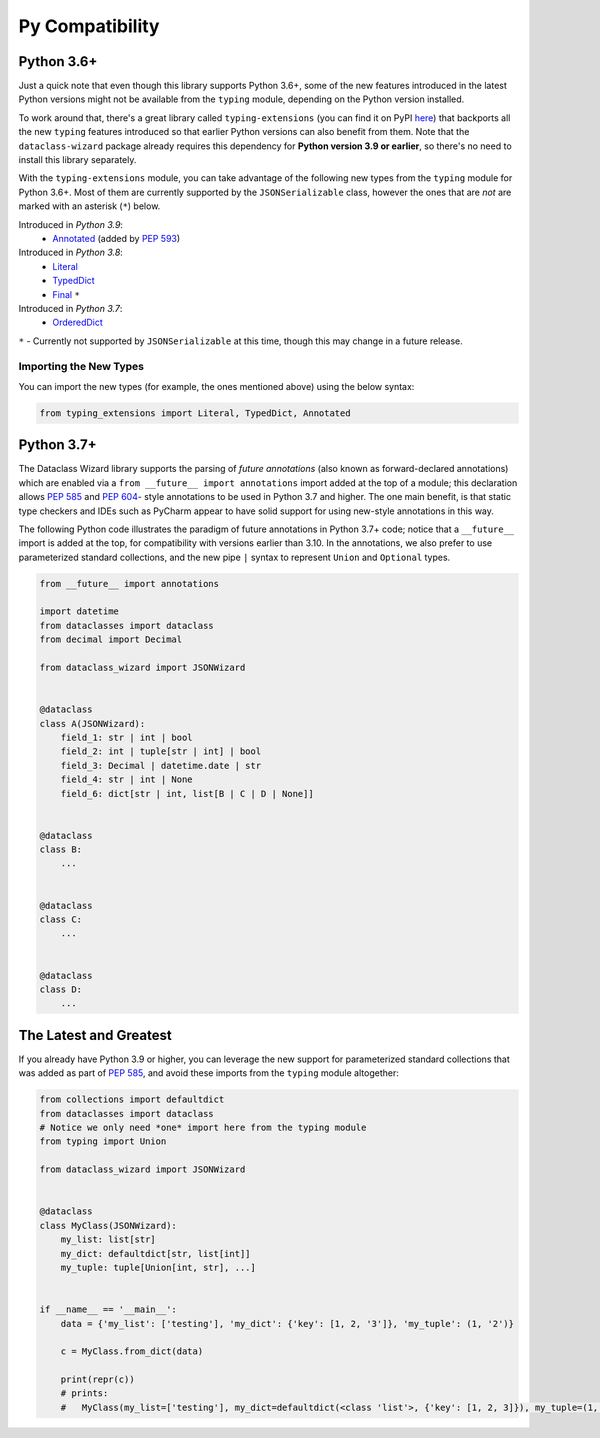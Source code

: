 .. highlight:: shell

================
Py Compatibility
================

Python 3.6+
-----------

Just a quick note that even though this library supports Python 3.6+,
some of the new features introduced in the latest Python
versions might not be available from the ``typing`` module, depending on
the Python version installed.

To work around that, there's a great library called ``typing-extensions`` (you can
find it on PyPI `here`_) that backports all the new
``typing`` features introduced so that earlier Python versions can also
benefit from them. Note that the ``dataclass-wizard`` package already requires
this dependency for **Python version 3.9 or earlier**, so there's no need
to install this library separately.

With the ``typing-extensions`` module, you can take advantage of the
following new types from the ``typing`` module for Python 3.6+. Most of them are currently
supported by the ``JSONSerializable`` class, however the ones that are *not*
are marked with an asterisk (``*``) below.

Introduced in *Python 3.9*:
    * `Annotated`_ (added by `PEP 593`_)

Introduced in *Python 3.8*:
    * `Literal`_
    * `TypedDict`_
    * `Final`_ ``*``

Introduced in *Python 3.7*:
    * `OrderedDict`_


``*`` - Currently not supported by ``JSONSerializable`` at this time, though this
may change in a future release.

.. _here: https://pypi.org/project/typing-extensions/
.. _Annotated: https://docs.python.org/3.9/library/typing.html#typing.Annotated
.. _PEP 593: https://www.python.org/dev/peps/pep-0593/
.. _Final: https://docs.python.org/3.8/library/typing.html#typing.Final
.. _Literal: https://docs.python.org/3.8/library/typing.html#typing.Literal
.. _OrderedDict: https://docs.python.org/3.7/library/typing.html#typing.OrderedDict
.. _TypedDict: https://docs.python.org/3.8/library/typing.html#typing.TypedDict

Importing the New Types
~~~~~~~~~~~~~~~~~~~~~~~

You can import the new types (for example, the ones mentioned above) using the below
syntax:

.. code-block:: python3

    from typing_extensions import Literal, TypedDict, Annotated


Python 3.7+
-----------

The Dataclass Wizard library supports the parsing of *future annotations* (also
known as forward-declared annotations) which are enabled via a
``from __future__ import annotations`` import added at the top of a module; this
declaration allows `PEP 585`_ and `PEP 604`_- style annotations to be used in
Python 3.7 and higher. The one main benefit, is that static type checkers and
IDEs such as PyCharm appear to have solid support for using new-style
annotations in this way.

The following Python code illustrates the paradigm of future annotations in
Python 3.7+ code; notice that a ``__future__`` import is added at the top, for
compatibility with versions earlier than 3.10. In the annotations, we also prefer
to use parameterized standard collections, and the new pipe ``|`` syntax to
represent ``Union`` and ``Optional`` types.

.. code:: python3

    from __future__ import annotations

    import datetime
    from dataclasses import dataclass
    from decimal import Decimal

    from dataclass_wizard import JSONWizard


    @dataclass
    class A(JSONWizard):
        field_1: str | int | bool
        field_2: int | tuple[str | int] | bool
        field_3: Decimal | datetime.date | str
        field_4: str | int | None
        field_6: dict[str | int, list[B | C | D | None]]


    @dataclass
    class B:
        ...


    @dataclass
    class C:
        ...


    @dataclass
    class D:
        ...

The Latest and Greatest
-----------------------

If you already have Python 3.9 or higher, you can leverage the new support for parameterized
standard collections that was added as part of `PEP 585`_, and avoid these imports from
the ``typing`` module altogether:

.. code:: python3

    from collections import defaultdict
    from dataclasses import dataclass
    # Notice we only need *one* import here from the typing module
    from typing import Union

    from dataclass_wizard import JSONWizard


    @dataclass
    class MyClass(JSONWizard):
        my_list: list[str]
        my_dict: defaultdict[str, list[int]]
        my_tuple: tuple[Union[int, str], ...]


    if __name__ == '__main__':
        data = {'my_list': ['testing'], 'my_dict': {'key': [1, 2, '3']}, 'my_tuple': (1, '2')}

        c = MyClass.from_dict(data)

        print(repr(c))
        # prints:
        #   MyClass(my_list=['testing'], my_dict=defaultdict(<class 'list'>, {'key': [1, 2, 3]}), my_tuple=(1, '2'))


.. _PEP 585: https://www.python.org/dev/peps/pep-0585/
.. _PEP 604: https://www.python.org/dev/peps/pep-0604/
